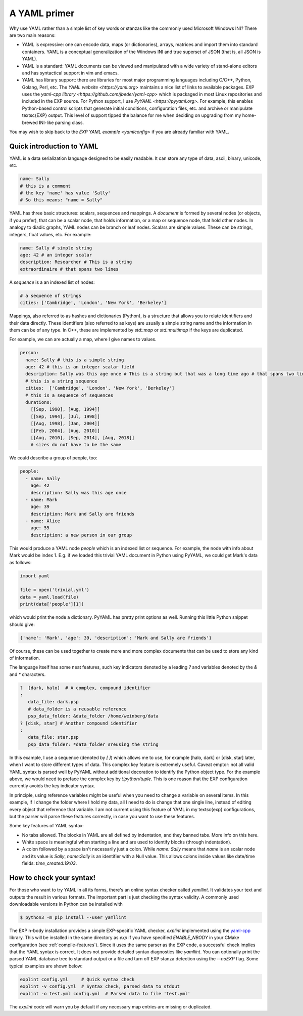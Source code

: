 .. _yaml-primer:

=============
A YAML primer
=============

Why use YAML rather than a simple list of key words or stanzas like the
commonly used Microsoft Windows INI?  There are two main reasons:

- YAML is expressive: one can encode data, maps (or
  dictionaries), arrays, matrices and import them into standard
  containers.  YAML is a conceptual generalization of the Windows
  INI and true superset of JSON (that is, all JSON is YAML).

- YAML is a standard: YAML documents can be viewed and
  manipulated with a wide variety of stand-alone editors and has
  syntactical support in vim and emacs.

- YAML has library support: there are libraries for most major
  programming languages including C/C++, Python, Golang, Perl, etc.
  The `YAML website <https://yaml.org>` maintains a nice list of links
  to available packages.  EXP uses the `yaml-cpp library
  <https://github.com/jbeder/yaml-cpp>` which is packaged in most
  Linux repositories and included in the EXP source.  For Python
  support, I use `PyYAML <https://pyyaml.org>`.  For example, this
  enables Python-based control scripts that generate initial
  conditions, configuration files, etc. and archive or manipulate
  \textsc{EXP} output.  This level of support tipped the balance for
  me when deciding on upgrading from my home-brewed INI-like parsing
  class.

You may wish to skip back to the `EXP YAML example <yamlconfig>` if
you are already familiar with YAML.

Quick introduction to YAML
--------------------------

.. index:: pair: YAML; syntax

YAML is a data serialization language designed to be easily readable.
It can store any type of data, ascii, binary, unicode, etc.

.. code-block:: yaml

   name: Sally
   # this is a comment
   # the key 'name' has value 'Sally'
   # So this means: "name = Sally"

.. index:: pair: YAML; scalars
.. index:: pair: YAML; sequences
.. index:: pair: YAML; mappings

YAML has three basic structures: scalars, sequences and mappings. A
*document* is formed by several nodes (or objects, if you prefer),
that can be a scalar node, that holds information, or a map or
sequence node, that hold other nodes. In analogy to diadic graphs,
YAML nodes can be branch or leaf nodes.  Scalars are simple values.
These can be strings, integers, float values, etc.  For example:

.. code-block:: yaml

   name: Sally # simple string
   age: 42 # an integer scalar
   description: Researcher # This is a string
   extraordinaire # that spans two lines


A *sequence* is a an indexed list of nodes:

.. code-block:: yaml

   # a sequence of strings
   cities: ['Cambridge', 'London', 'New York', 'Berkeley']

Mappings, also referred to as hashes and dictionaries (Python), is a
structure that allows you to relate identifiers and their data
directly.  These identifiers (also referred to as keys) are usually a
simple string name and the information in them can be of any type.  In
C++, these are implemented by `std::map` or `std::multimap` if the
keys are duplicated.

For example, we can are actually a map, where I give names to values.

.. code-block:: yaml

   person:
     name: Sally # this is a simple string
     age: 42 # this is an integer scalar field
     description: Sally was this age once # This is a string but that was a long time ago # that spans two lines
     # this is a string sequence
     cities:  ['Cambridge', 'London', 'New York', 'Berkeley'] 
     # this is a sequence of sequences
     durations:
       [[Sep, 1990], [Aug, 1994]]
       [[Sep, 1994], [Jul, 1998]]
       [[Aug, 1998], [Jan, 2004]]
       [[Feb, 2004], [Aug, 2010]]
       [[Aug, 2010], [Sep, 2014], [Aug, 2018]]
       # sizes do not have to be the same

We could describe a group of people, too:

.. code-block:: yaml

   people:
     - name: Sally
       age: 42
       description: Sally was this age once
     - name: Mark
       age: 39
       description: Mark and Sally are friends
     - name: Alice
       age: 55
       description: a new person in our group

This would produce a YAML node `people` which is an indexed list or
sequence.  For example, the node with info about Mark would be index
1.  E.g. if we loaded this trivial YAML document in Python using PyYAML,
we could get Mark's data as follows:

.. code-block:: python

   import yaml

   file = open('trivial.yml')
   data = yaml.load(file)
   print(data['people'][1])

which would print the node a dictionary.  PyYAML has pretty print
options as well.  Running this little Python snippet should give:

.. code-block:: bash

   {'name': 'Mark', 'age': 39, 'description': 'Mark and Sally are friends'}

Of course, these can be used together to create more and more complex
documents that can be used to store any kind of information. 

The language itself has some neat features, such key indicators
denoted by a leading `?` and variables denoted by the `&` and `*`
characters.

.. code-block:: yaml

   ?  [dark, halo]  # A complex, compound identifier
   :
      data_file: dark.psp
      # data_folder is a reusable reference
      psp_data_folder: &data_folder /home/weinberg/data
   ? [disk, star] # Another compound identifier
   :
      data_file: star.psp
      psp_data_folder: *data_folder #reusing the string

In this example, I use a sequence (denoted by `[ ]`) which allows me
to use, for example [halo, dark] or [disk, star] later, when I want to
store different types of data. This complex key feature is extremely
useful.  Caveat emptor: not all valid YAML syntax is parsed well by
PyYAML without additional decoration to identify the Python object
type.  For the example above, we would need to preface the complex key
by `!!python/tuple`.  This is one reason that the EXP configuration
currently avoids the key indicator syntax.

In principle, using reference variables might be useful when you need
to change a variable on several items. In this example, if I change
the folder where I hold my data, all I need to do is change that one
single line, instead of editing every object that reference that
variable.  I am not current using this feature of YAML in my \textsc{exp}
configurations, but the parser will parse these features correctly, in
case you want to use these features.

Some key features of YAML syntax:

- No tabs allowed. The blocks in YAML are all defined
  by indentation, and they banned tabs. More info on this here.

- White space is meaningful when starting a line and are used to identify
  blocks (through indentation).

- A colon followed by a space isn't necessarily just a colon. While
  `name: Sally` means that `name` is an scalar node and its value is
  `Sally`, `name:Sally` is an identifier with a Null value.  This
  allows colons inside values like date/time fields: `time_created:19:03`.


How to check your syntax!
-------------------------

For those who want to try YAML in all its forms, there's an online
syntax checker called `yamllint`. It validates your text and
outputs the result in various formats.  The important part is just
checking the syntax validity.  A commonly used downloadable versions
in Python can be installed with

.. code-block:: bash

   $ python3 -m pip install --user yamllint		

The EXP n-body installation provides a simple EXP-specific YAML
checker, `explint` implemented using the `yaml-cpp`_ library. This
will be installed in the same directory as `exp` if you have specified
`ENABLE_NBODY` in your CMake configuration (see
:ref:`compile-features`).  Since it uses the same parser as the EXP
code, a successful check implies that the YAML syntax is correct.  It
does not provide detailed syntax diagnostics like `yamllint`.  You can
optionally print the parsed YAML database tree to standard output or a
file and turn off EXP stanza detection using the `--noEXP` flag.  Some
typical examples are shown below:


.. code-block:: bash

   explint config.yml     # Quick syntax check
   explint -v config.yml  # Syntax check, parsed data to stdout
   explint -o test.yml config.yml  # Parsed data to file 'test.yml'
   

The `explint` code will warn you by default if any necessary map
entries are missing or duplicated.


.. _yaml-cpp: https://github.com/jbeder/yaml-cpp
